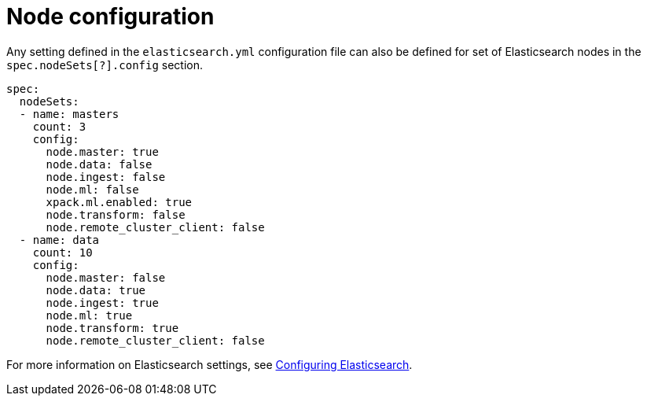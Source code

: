 :parent_page_id: elasticsearch-specification
:page_id: node-configuration
ifdef::env-github[]
****
link:https://www.elastic.co/guide/en/cloud-on-k8s/master/k8s-{parent_page_id}.html#k8s-{page_id}[View this document on the Elastic website]
****
endif::[]
[id="{p}-{page_id}"]
= Node configuration

Any setting defined in the `elasticsearch.yml` configuration file can also be defined for set of Elasticsearch nodes in the `spec.nodeSets[?].config` section.

[source,yaml]
----
spec:
  nodeSets:
  - name: masters
    count: 3
    config:
      node.master: true
      node.data: false
      node.ingest: false
      node.ml: false
      xpack.ml.enabled: true
      node.transform: false
      node.remote_cluster_client: false
  - name: data
    count: 10
    config:
      node.master: false
      node.data: true
      node.ingest: true
      node.ml: true
      node.transform: true
      node.remote_cluster_client: false
----

For more information on Elasticsearch settings, see https://www.elastic.co/guide/en/elasticsearch/reference/current/settings.html[Configuring Elasticsearch].
